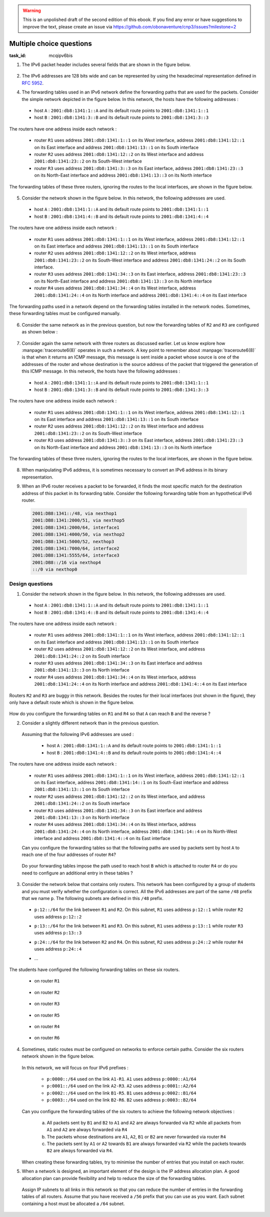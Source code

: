.. Copyright |copy| 2014 by Olivier Bonaventure 
.. This file is licensed under a `creative commons licence <http://creativecommons.org/licenses/by/3.0/>`_




.. warning:: 

   This is an unpolished draft of the second edition of this ebook. If you find any error or have suggestions to improve the text, please create an issue via https://github.com/obonaventure/cnp3/issues?milestone=2 

.. _mcq-ipv6:



Multiple choice questions
=========================
:task_id: mcqipv6bis

1. The IPv6 packet header includes several fields that are shown in the figure below.

   .. figure:: /../../book/network/pkt/ipv6.png
      :align: center
      :scale: 100

.. question:: ipv6packet
   :nb_prop: 3
   :nb_pos: 1

   Among the following affirmations about the role of these different fields, only one is *incorrect*. Select the incorrect affirmation.

   .. positive:: A router never changes any field of an IPv6 packet that it forwards.

      .. comment:: This affirmation is incorrect. A router changes the Hop-Limit of the packets that it forwards. It may also change other fields such as the TClass, but this is outside the scope of this ebook.

   .. positive:: When a host sends an IPv6 packet, its HopLimit is always set to zero. Routers increment the value of this field for each packet that they forward.

      .. comment:: This affirmation is incorrect. A host sends packets with a positive HopLimit and routers decrement this field. 

   .. negative:: A router always decrements the HopLimit of all forwarded IPv6 packets.
   
      .. comment:: This affirmation is correct. 
 
   .. negative:: To forward a packet, a router always looksup the destination address inside its forwarding table.

      .. comment:: This affirmation is correct. 

   .. negative:: The NextHeader field of the IPv6 packet identifies the type of transport segment contained in the packet.
                  

2. The IPv6 addresses are 128 bits wide and can be represented by using the hexadecimal representation defined in :rfc:`5952`.

.. question:: ip6addre
   :nb_prop: 5
   :nb_pos: 3


   Among the following textual representations, select all the ones that correspond to a valid IPv6 address.

   .. positive:: ``2001:db8:0:0:1::1``

   .. positive:: ``2001:db8:a:bb:cc:ddd::1``

   .. negative:: ``2001:db8:a:bb:cc:ddd:eeee::1``
   
      .. comment:: This address is invalid. The textual representation of an IPv6 address cannot contain more than 7 individual fields if we two semi columns ``::``

   .. negative:: ``2001:db8:a:bb:cc:ddddd::1``

      .. comment:: This address is invalid. The textual representation of an IPv6 address cannot contain more than 4 hexadecimal characters between two semi columns ``:``

   .. negative:: ``2001:db8:a:bb::cc:ddd::1``

      .. comment:: This address is invalid. An IPv6 address cannot contain twice two consecutive semicolumns ``::``

   .. positive:: ``2001:db8:1234:1234:1234:5678::1``

   .. positive:: ``2001:db8:1234::1234:5678:abc:1``

   .. positive:: ``2001:db8:1234:5678::abc:1``

   .. negative:: ``2001:dg8:1234:abcd::cafe``

      .. comment:: This address is invalid. An IPv6 address can only contain digits and letters ``a-f``.

   .. negative:: ``2001:dead:beef:bad:cafe:1234:abcd:cafe:1``

      .. comment:: This address is invalid. An IPv6 address is 128 bits long. This representation is 144 bits long.

.. question:: ipv6addrb
   :nb_prop: 4
   :nb_pos: 2

   3. Among the textual representation for IPv6 addresses below, select all the ones that correspond to IPv6 address ``2001:db8:0:0:a::cafe``.

   .. positive::  ``2001:db8:0:0:a:0:0:cafe``

   .. positive::  ``2001:db8:0:0:a::cafe``

   .. positive::  ``2001:0db8:0:0:a::cafe``

   .. positive::  ``2001:0db8:0000:0000:000a::cafe``

   .. positive::  ``2001:0db8::a:0:0:cafe``

   .. negative::  ``2001:0db8::a::cafe``

      .. comment:: This IPv6 address is ambiguous. An IPv6 address cannot contain twice two successive semi-columns ``::``.

   .. negative:: ``2001:db8:0:0:a000::cafe``

      .. comment:: This IPv6 address does not correspond to ``2001:db8:0:0:a::cafe``. In this address, the ``a`` 16 bits block corresponds to the following binary representation ``0000 0000 0000 1010`` while the binary representation for ``a000`` is ``1010 0000 0000 0000``.

   .. negative:: ``2001:db80:0:0:a::cafe``

      .. comment:: This IPv6 address does not correspond to ``2001:db8:0:0:a::cafe``. In this address, the ``db8`` 16 bits block corresponds to the following binary representation ``0000 1101 1011 1000`` while the binary representation for ``db80`` is ``1101 1011 1000 0000``.


4. The forwarding tables used in an IPv6 network define the forwarding paths that are used for the packets. Consider the simple network depicted in the figure below. In this network, the hosts have the following addresses :

 - host ``A`` : ``2001:db8:1341:1::A`` and its default route points to ``2001:db8:1341:1::1``
 - host ``B`` : ``2001:db8:1341:3::B`` and its default route points to ``2001:db8:1341:3::3``

The routers have one address inside each network :

 - router ``R1`` uses address ``2001:db8:1341:1::1`` on its West interface, address ``2001:db8:1341:12::1`` on its East interface and address ``2001:db8:1341:13::1`` on its South interface
 - router ``R2`` uses address ``2001:db8:1341:12::2`` on its West interface and address ``2001:db8:1341:23::2`` on its South-West interface 
 - router ``R3`` uses address ``2001:db8:1341:3::3`` on its East interface, address ``2001:db8:1341:23::3`` on its North-East interface and address ``2001:db8:1341:13::3`` on its North interface

The forwarding tables of these three routers, ignoring the routes to the local interfaces, are shown in the figure below.

    .. tikz::
       :libs: positioning, matrix, arrows 

       \tikzstyle{arrow} = [thick,->,>=stealth]
       \tikzset{router/.style = {rectangle, draw, text centered, minimum height=2em}, }
       \tikzset{host/.style = {circle, draw, text centered, minimum height=2em}, }
       \tikzset{ftable/.style={rectangle, dashed, draw} }
       \node[host] (A) {A};
       \node[router, right=of A] (R1) { R1 };
       \node[ftable, above=of R1] (FR1) { \begin{tabular}{l|l} 
       Dest. & Nexthop \\
       \hline
       2001:db8:1341:3/64 & 2001:db8:1341:12::2 \\
       2001:db8:1341:23/64 & 2001:db8:1341:13::3 \\
       \end{tabular}};
       \node[router,right=of R1] (R2) {R2};
       \node[ftable, right=of R2] (FR2) { \begin{tabular}{l|l} 
       Dest. & Nexthop \\
       \hline 
       2001:db8:1341:3/64 & 2001:db8:1341:23::3 \\
       2001:db8:1341:1/64 & 2001:db8:1341:12::1 \\
       2001:db8:1341:13/64 & 2001:db8:1341:23::3 \\
       \end{tabular}\\};
       \node[router,below=of R1] (R3) {R3};
       \node[ftable, below=of R3] (FR3) { \begin{tabular}{l|l} 
       Dest. & Nexthop \\
       \hline
       2001:db8:1341:1/64 & 2001:db8:1341:13::1 \\
       2001:db8:1341:12/64 & 2001:db8:1341:23::2 \\
       \end{tabular}\\};
       \node[host, right=of R3] (B) {B};

       \path[draw,thick]
       (A) edge (R1) 
       (R1) edge (R2) 
       (R2) edge (R3) 
       (R1) edge (R3)
       (R3) edge (B); 

       \draw[arrow, dashed] (FR1) -- (R1); 
       \draw[arrow, dashed] (FR2) -- (R2); 
       \draw[arrow, dashed] (FR3) -- (R3); 
 

.. question:: ip6path1
   :nb_prop: 3
   :nb_pos: 2

   In the list below, select all the graphs below that represent the correct path followed by packets from ``A`` to ``B`` or from ``B`` to ``A``. 

   .. positive::

      .. tikz::
         :libs: positioning, matrix, arrows 

         \tikzstyle{arrow} = [thick,->,>=stealth]
         \tikzset{router/.style = {rectangle, draw, text centered, minimum height=2em}, }
         \tikzset{host/.style = {circle, draw, text centered, minimum height=2em}, }
         \tikzset{ftable/.style={rectangle, dashed, draw} }
         \node[host] (A) {A};
         \node[router, right=of A] (R1) { R1 };
         \node[router,right=of R1] (R2) {R2};
         \node[router,below=of R1] (R3) {R3};
         \node[host, right=of R3] (B) {B};

         \draw[arrow, color=red] (A) -- (R1); 
         \draw[arrow, color=red] (R1) -- (R2); 
         \draw[arrow, color=red] (R2) -- (R3);
         \draw[arrow, color=red] (R3) -- (B);


   .. negative::

      .. tikz::
         :libs: positioning, matrix, arrows 

         \tikzstyle{arrow} = [thick,->,>=stealth]
         \tikzset{router/.style = {rectangle, draw, text centered, minimum height=2em}, }
         \tikzset{host/.style = {circle, draw, text centered, minimum height=2em}, }
         \tikzset{ftable/.style={rectangle, dashed, draw} }
         \node[host] (A) {A};
         \node[router, right=of A] (R1) { R1 };
         \node[router,right=of R1] (R2) {R2};
         \node[router,below=of R1] (R3) {R3};
         \node[host, right=of R3] (B) {B};

         \draw[arrow, color=red] (B) -- (R3); 
         \draw[arrow, color=red] (R3) -- (R2); 
         \draw[arrow, color=red] (R2) -- (R1);
         \draw[arrow, color=red] (R1) -- (A);

      .. comment:: Check the nethop for the route towards ``2001:db8:1341:1/64`` on router ``R3``

   .. negative::

      .. tikz::
         :libs: positioning, matrix, arrows 

         \tikzstyle{arrow} = [thick,->,>=stealth]
         \tikzset{router/.style = {rectangle, draw, text centered, minimum height=2em}, }
         \tikzset{host/.style = {circle, draw, text centered, minimum height=2em}, }
         \tikzset{ftable/.style={rectangle, dashed, draw} }
         \node[host] (A) {A};
         \node[router, right=of A] (R1) { R1 };
         \node[router,right=of R1] (R2) {R2};
         \node[router,below=of R1] (R3) {R3};
         \node[host, right=of R3] (B) {B};

         \draw[arrow, color=red] (A) -- (R1); 
         \draw[arrow, color=red] (R1) -- (R3); 
         \draw[arrow, color=red] (R3) -- (B);


      .. comment:: Check the nethop for the route towards ``2001:db8:1341:3/64`` on router ``R1``

   .. positive::

      .. tikz::
         :libs: positioning, matrix, arrows 

         \tikzstyle{arrow} = [thick,->,>=stealth]
         \tikzset{router/.style = {rectangle, draw, text centered, minimum height=2em}, }
         \tikzset{host/.style = {circle, draw, text centered, minimum height=2em}, }
         \tikzset{ftable/.style={rectangle, dashed, draw} }
         \node[host] (A) {A};
         \node[router, right=of A] (R1) { R1 };
         \node[router,right=of R1] (R2) {R2};
         \node[router,below=of R1] (R3) {R3};
         \node[host, right=of R3] (B) {B};

         \draw[arrow, color=red] (B) -- (R3); 
         \draw[arrow, color=red] (R3) -- (R1); 
         \draw[arrow, color=red] (R1) -- (A);

5. Consider the network shown in the figure below. In this network, the following addresses are used.

  - host ``A`` : ``2001:db8:1341:1::A`` and its default route points to ``2001:db8:1341:1::1``
  - host ``B`` : ``2001:db8:1341:4::B`` and its default route points to ``2001:db8:1341:4::4``

The routers have one address inside each network :

 - router ``R1`` uses address ``2001:db8:1341:1::1`` on its West interface, address ``2001:db8:1341:12::1`` on its East interface and address ``2001:db8:1341:13::1`` on its South interface
 - router ``R2`` uses address ``2001:db8:1341:12::2`` on its West interface, address ``2001:db8:1341:23::2`` on its South-West interface and address ``2001:db8:1341:24::2`` on its South interface.
 - router ``R3`` uses address ``2001:db8:1341:34::3`` on its East interface, address ``2001:db8:1341:23::3`` on its North-East interface and address ``2001:db8:1341:13::3`` on its North interface
 - router ``R4`` uses address ``2001:db8:1341:34::4`` on its West interface, address ``2001:db8:1341:24::4`` on its North interface and address ``2001:db8:1341:4::4`` on its East interface

The forwarding paths used in a network depend on the forwarding tables installed in the network nodes. Sometimes, these forwarding tables must be configured manually. 

     .. tikz::
        :libs: positioning, matrix, arrows 

        \tikzstyle{arrow} = [thick,->,>=stealth]
        \tikzset{router/.style = {rectangle, draw, text centered, minimum height=2em}, }
        \tikzset{host/.style = {circle, draw, text centered, minimum height=2em}, }
        \tikzset{ftable/.style={rectangle, dashed, draw} }
        \node[host] (A) {A};
        \node[router, right=of A] (R1) { R1 };
        \node[ftable, above=of R1] (FR1) { \begin{tabular}{l|l} 
        Dest. & Nexthop \\
        \hline 
        2001:db8:1341:4/64  & 2001:db8:1341:12::2 \\
        2001:db8:1341:23/64 & 2001:db8:1341:13::3 \\        
        2001:db8:1341:34/64 & 2001:db8:1341:13::3 \\        
        2001:db8:1341:24/64 & 2001:db8:1341:12::2 \\        
        \end{tabular}};
        \node[router,right=of R1] (R2) {R2};

        \node[router,below=of R1] (R3) {R3};

        \node[router,below=of R2] (R4) {R4};
        \node[ftable,below=of R4] (FR4) { \begin{tabular}{l|l} 
        Dest. & Nexthop \\
        \hline 
        2001:db8:1341:1/64  & 2001:db8:1341:34::3 \\
        2001:db8:1341:23/64 & 2001:db8:1341:24::2 \\        
        2001:db8:1341:13/64 & 2001:db8:1341:34::3 \\        
        2001:db8:1341:12/64 & 2001:db8:1341:24::2 \\        
        \end{tabular}\\};
        \node[host, right=of R4] (B) {B};

        \path[draw,thick]
        (A) edge (R1) 
        (R1) edge (R2) 
        (R2) edge (R3) 
        (R1) edge (R3) 
        (R4) edge (R3) 
        (R2) edge (R4) 
        (R4) edge (B); 

        \draw[arrow, dashed] (FR1) -- (R1); 
        \draw[arrow, dashed] (FR4) -- (R4); 

.. question:: 4routers
   :nb_prop: 4 
   :nb_pos: 2 

   In this network, select `all` the forwarding tables below that ensure that hosts ``A`` and ``B`` can exchange packets in both directions.


   .. positive:: New forwarding table for ``R3``:

       ====================  ===================
       Dest.                 Nexthop 
       ====================  ===================
       2001:db8:1341:1/64    2001:db8:1341:23::2 
       2001:db8:1341:4/64    2001:db8:1341:34::4 
       2001:db8:1341:12/64   2001:db8:1341:13::3         
       2001:db8:1341:24/64   2001:db8:1341:23::2         
       ====================  ===================      
 

      New forwarding table for ``R2``:

       ====================  ===================
       Dest.                 Nexthop 
       ====================  ===================
       2001:db8:1341:1/64    2001:db8:1341:12::1 
       2001:db8:1341:4/64    2001:db8:1341:24::4 
       2001:db8:1341:13/64   2001:db8:1341:12::1         
       2001:db8:1341:34/64   2001:db8:1341:23::3         
       ====================  ===================      


   .. positive:: New forwarding table for ``R3``:

       ====================  ===================
       Dest.                 Nexthop 
       ====================  ===================
       2001:db8:1341:1/64    2001:db8:1341:13::1 
       2001:db8:1341:4/64    2001:db8:1341:34::4 
       2001:db8:1341:12/64   2001:db8:1341:13::3         
       2001:db8:1341:24/64   2001:db8:1341:23::2         
       ====================  ===================      
 

      New forwarding table for ``R2``:

       ====================  ===================
       Dest.                 Nexthop 
       ====================  ===================
       2001:db8:1341:1/64    2001:db8:1341:12::1 
       2001:db8:1341:4/64    2001:db8:1341:24::4 
       2001:db8:1341:13/64   2001:db8:1341:12::1         
       2001:db8:1341:34/64   2001:db8:1341:23::3         
       ====================  ===================      

   .. positive:: New forwarding table for ``R3``:

       ====================  ===================
       Dest.                 Nexthop 
       ====================  ===================
       2001:db8:1341:1/64    2001:db8:1341:13::1 
       2001:db8:1341:4/64    2001:db8:1341:34::4 
       2001:db8:1341:12/64   2001:db8:1341:13::3         
       2001:db8:1341:24/64   2001:db8:1341:23::2         
       ====================  ===================      
 

      New forwarding table for ``R2``:

       ====================  ===================
       Dest.                 Nexthop 
       ====================  ===================
       2001:db8:1341:1/64    2001:db8:1341:12::1 
       2001:db8:1341:4/64    2001:db8:1341:23::3 
       2001:db8:1341:13/64   2001:db8:1341:12::1         
       2001:db8:1341:34/64   2001:db8:1341:23::3         
       ====================  ===================      


   .. negative:: New forwarding table for ``R3``:

       ====================  ===================
       Dest.                 Nexthop 
       ====================  ===================
       2001:db8:1341:1/64    2001:db8:1341:34::4 
       2001:db8:1341:4/64    2001:db8:1341:34::4 
       2001:db8:1341:12/64   2001:db8:1341:13::3         
       2001:db8:1341:24/64   2001:db8:1341:23::2         
       ====================  ===================      
 

      New forwarding table for ``R2``:

       ====================  ===================
       Dest.                 Nexthop 
       ====================  ===================
       2001:db8:1341:1/64    2001:db8:1341:12::1 
       2001:db8:1341:4/64    2001:db8:1341:24::4 
       2001:db8:1341:13/64   2001:db8:1341:12::1         
       2001:db8:1341:34/64   2001:db8:1341:23::3         
       ====================  ===================      

      .. comment:: The forwarding table of ``R3`` is incorrect, check the nexthop to reach ``2001:db8:1341:4/64``.

   .. negative:: New forwarding table for ``R3``:

       ====================  ===================
       Dest.                 Nexthop 
       ====================  ===================
       2001:db8:1341:1/64    2001:db8:1341:23::2 
       2001:db8:1341:4/64    2001:db8:1341:34::4 
       2001:db8:1341:12/64   2001:db8:1341:13::3         
       2001:db8:1341:24/64   2001:db8:1341:23::2         
       ====================  ===================      
 

      New forwarding table for ``R2``:

       ====================  ===================
       Dest.                 Nexthop 
       ====================  ===================
       2001:db8:1341:1/64    2001:db8:1341:23::3 
       2001:db8:1341:4/64    2001:db8:1341:24::4 
       2001:db8:1341:13/64   2001:db8:1341:12::1         
       2001:db8:1341:34/64   2001:db8:1341:23::3         
       ====================  =================== 

      .. comment:: These forwarding tables are incorrect. Check what happens when ``R2`` receives a packet towards ``2001:db8:1341::1/64``     

   .. negative:: New forwarding table for ``R3``:

       ====================  ===================
       Dest.                 Nexthop 
       ====================  ===================
       2001:db8:1341:1/64    2001:db8:1341:13::1 
       2001:db8:1341:4/64    2001:db8:1341:23::2 
       2001:db8:1341:12/64   2001:db8:1341:13::3         
       2001:db8:1341:24/64   2001:db8:1341:23::2         
       ====================  ===================      
 

      New forwarding table for ``R2``:

       ====================  ===================
       Dest.                 Nexthop 
       ====================  ===================
       2001:db8:1341:1/64    2001:db8:1341:12::1 
       2001:db8:1341:4/64    2001:db8:1341:23::3 
       2001:db8:1341:13/64   2001:db8:1341:12::1         
       2001:db8:1341:34/64   2001:db8:1341:23::3         
       ====================  ===================      

      .. comment:: These forwarding tables are incorrect. Check what happens when ``R2`` receives a packet towards ``2001:db8:1341::4/64``


6. Consider the same network as in the previous question, but now the forwarding tables of ``R2`` and ``R3`` are configured as shown below :

     .. tikz::
        :libs: positioning, matrix, arrows 

        \tikzstyle{arrow} = [thick,->,>=stealth]
        \tikzset{router/.style = {rectangle, draw, text centered, minimum height=2em}, }
        \tikzset{host/.style = {circle, draw, text centered, minimum height=2em}, }
        \tikzset{ftable/.style={rectangle, dashed, draw} }
        \node[host] (A) {A};
        \node[router, right=of A] (R1) { R1 };
        \node[router,right=of R1] (R2) {R2};
        \node[ftable, above=of R2] (FR2) { \begin{tabular}{l|l} 
        Dest. & Nexthop \\
        \hline 
        2001:db8:1341:1/64  & 2001:db8:1341:12::1 \\
        2001:db8:1341:4/64  & 2001:db8:1341:23::3 \\
        2001:db8:1341:13/64 & 2001:db8:1341:23::3 \\        
        2001:db8:1341:34/64 & 2001:db8:1341:23::3 \\        
        \end{tabular}};
        \node[router,below=of R1] (R3) {R3};
        \node[router,below=of R2] (R4) {R4};
        \node[ftable,below=of R3] (FR3) { \begin{tabular}{l|l} 
        Dest. & Nexthop \\
        \hline 
        2001:db8:1341:1/64  & 2001:db8:1341:23::2 \\
        2001:db8:1341:4/64  & 2001:db8:1341:34::4 \\
        2001:db8:1341:12/64 & 2001:db8:1341:23::2 \\        
        2001:db8:1341:24/64 & 2001:db8:1341:23::2 \\          
        \end{tabular}\\};
        \node[host, right=of R4] (B) {B};

        \path[draw,thick]
        (A) edge (R1) 
        (R1) edge (R2) 
        (R2) edge (R3) 
        (R1) edge (R3) 
        (R4) edge (R3) 
        (R2) edge (R4) 
        (R4) edge (B); 

        \draw[arrow, dashed] (FR2) -- (R2); 
        \draw[arrow, dashed] (FR3) -- (R3); 


.. question:: 4routersb
   :nb_prop: 3 
   :nb_pos: 1 

   In this network, select `all` the forwarding tables below that ensure that the packets sent from ``A`` to ``B`` follow the reverse path of the packets sent by ``B`` to ``A``.


   .. positive:: New forwarding table for ``R1``:

       ====================  ===================
       Dest.                 Nexthop 
       ====================  ===================
       2001:db8:1341:4/64    2001:db8:1341:12::2 
       2001:db8:1341:23/64   2001:db8:1341:13::3         
       2001:db8:1341:24/64   2001:db8:1341:12::2   
       2001:db8:1341:34/64   2001:db8:1341:13::3   
       ====================  ===================      

      New forwarding table for ``R4``:

       ====================  ===================
       Dest.                 Nexthop 
       ====================  ===================
       2001:db8:1341:1/64    2001:db8:1341:34::4 
       2001:db8:1341:13/64   2001:db8:1341:34::3         
       2001:db8:1341:12/64   2001:db8:1341:24::2    
       2001:db8:1341:23/64   2001:db8:1341:24::2    
       ====================  ===================      


   .. negative:: New forwarding table for ``R1``:

       ====================  ===================
       Dest.                 Nexthop 
       ====================  ===================
       2001:db8:1341:4/64    2001:db8:1341:13::3 
       2001:db8:1341:23/64   2001:db8:1341:12::2         
       2001:db8:1341:24/64   2001:db8:1341:12::2   
       2001:db8:1341:34/64   2001:db8:1341:13::3   
       ====================  ===================      

      New forwarding table for ``R4``:

       ====================  ===================
       Dest.                 Nexthop 
       ====================  ===================
       2001:db8:1341:1/64    2001:db8:1341:24::2 
       2001:db8:1341:13/64   2001:db8:1341:34::3         
       2001:db8:1341:12/64   2001:db8:1341:24::2    
       2001:db8:1341:23/64   2001:db8:1341:24::2    
       ====================  ===================      

      .. comment:: The two paths ``A->B`` and ``B->A`` do not pass through the same routers.

   .. negative:: New forwarding table for ``R1``:

       ====================  ===================
       Dest.                 Nexthop 
       ====================  ===================
       2001:db8:1341:4/64    2001:db8:1341:12::2 
       2001:db8:1341:23/64   2001:db8:1341:13::3         
       2001:db8:1341:24/64   2001:db8:1341:12::2   
       2001:db8:1341:34/64   2001:db8:1341:13::3   
       ====================  ===================      

      New forwarding table for ``R4``:

       ====================  ===================
       Dest.                 Nexthop 
       ====================  ===================
       2001:db8:1341:1/64    2001:db8:1341:24::2 
       2001:db8:1341:13/64   2001:db8:1341:34::3         
       2001:db8:1341:12/64   2001:db8:1341:24::2    
       2001:db8:1341:23/64   2001:db8:1341:24::2    
       ====================  ===================      

      .. comment:: The two paths ``A->B`` and ``B->A`` do not pass through the same routers.


7. Consider again the same network with three routers as discussed earlier. Let us know explore how :manpage:`traceroute6(8)` operates in such a network. A key point to remember about :manpage:`traceroute6(8)` is that when it returns an ICMP message, this message is sent inside a packet whose source is one of the addresses of the router and whose destination is the source address of the packet that triggered the generation of this ICMP message. In this network, the hosts have the following addresses :

 - host ``A`` : ``2001:db8:1341:1::A`` and its default route points to ``2001:db8:1341:1::1``
 - host ``B`` : ``2001:db8:1341:3::B`` and its default route points to ``2001:db8:1341:3::3``

The routers have one address inside each network :

 - router ``R1`` uses address ``2001:db8:1341:1::1`` on its West interface, address ``2001:db8:1341:12::1`` on its East interface and address ``2001:db8:1341:13::1`` on its South interface
 - router ``R2`` uses address ``2001:db8:1341:12::2`` on its West interface and address ``2001:db8:1341:23::2`` on its South-West interface 
 - router ``R3`` uses address ``2001:db8:1341:3::3`` on its East interface, address ``2001:db8:1341:23::3`` on its North-East interface and address ``2001:db8:1341:13::3`` on its North interface

The forwarding tables of these three routers, ignoring the routes to the local interfaces, are shown in the figure below.

    .. tikz::
       :libs: positioning, matrix, arrows 

       \tikzstyle{arrow} = [thick,->,>=stealth]
       \tikzset{router/.style = {rectangle, draw, text centered, minimum height=2em}, }
       \tikzset{host/.style = {circle, draw, text centered, minimum height=2em}, }
       \tikzset{ftable/.style={rectangle, dashed, draw} }
       \node[host] (A) {A};
       \node[router, right=of A] (R1) { R1 };
       \node[ftable, above=of R1] (FR1) { \begin{tabular}{l|l} 
       Dest. & Nexthop \\
       \hline
       2001:db8:1341:3/64 & 2001:db8:1341:12::2 \\
       2001:db8:1341:23/64 & 2001:db8:1341:13::3 \\
       \end{tabular}};
       \node[router,right=of R1] (R2) {R2};
       \node[ftable, right=of R2] (FR2) { \begin{tabular}{l|l} 
       Dest. & Nexthop \\
       \hline 
       2001:db8:1341:3/64 & 2001:db8:1341:23::3 \\
       2001:db8:1341:1/64 & 2001:db8:1341:12::1 \\
       2001:db8:1341:13/64 & 2001:db8:1341:23::3 \\
       \end{tabular}\\};
       \node[router,below=of R1] (R3) {R3};
       \node[ftable, below=of R3] (FR3) { \begin{tabular}{l|l} 
       Dest. & Nexthop \\
       \hline
       2001:db8:1341:1/64 & 2001:db8:1341:13::1 \\
       2001:db8:1341:12/64 & 2001:db8:1341:23::2 \\
       \end{tabular}\\};
       \node[host, right=of R3] (B) {B};

       \path[draw,thick]
       (A) edge (R1) 
       (R1) edge (R2) 
       (R2) edge (R3) 
       (R1) edge (R3)
       (R3) edge (B); 

       \draw[arrow, dashed] (FR1) -- (R1); 
       \draw[arrow, dashed] (FR2) -- (R2); 
       \draw[arrow, dashed] (FR3) -- (R3); 
 

.. question:: traceroute6 
   :nb_prop: 3 
   :nb_pos: 2          

   In this network, select the all traceroute outputs that are correct according to the forwarding tables shown above.

   .. positive::

      .. code-block:: console 

         traceroute6 to 2001:db8:1341:1::A from 2001:db8:1341:3::B 
         1  2001:db8:1341:3::3 
         2  2001:db8:1341:13::1 
         3  2001:db8:1341:1::A 

      .. comment:: This traceroute is correct but note that it's likely possible that the penultimate address will be an other IPv6 address of `R1`: ``2001:db8:1341:12::1`` instead of ``2001:db8:1341:13::1``, it depends if the ICMP package takes the path to the previous router or to the source (the reversed path is different according to the forwarding tables).

   .. negative::

      .. code-block:: console 

         traceroute6 to 2001:db8:1341:1::A from 2001:db8:1341:3::B 
         1  2001:db8:1341:3::3 
         2  2001:db8:1341:23::2
         3  2001:db8:1341:12::1
         4  2001:db8:1341:1::A 

      .. comment:: This traceroute is incorrect. Check the forwarding table of ``R3`` towards ``2001:db8:1341:1/64``

   .. negative::

      .. code-block:: console 

         traceroute6 to 2001:db8:1341:3::B from 2001:db8:1341:1::A 
         1  2001:db8:1341:1::1 
         2  2001:db8:1341:13::3 
         3  2001:db8:1341:3::B 

      .. comment:: This traceroute is incorrect. Check the forwarding table of ``R1`` towards ``2001:db8:1341:3/64``

   .. positive::

      .. code-block:: console 

         traceroute6 to 2001:db8:1341:3::B from 2001:db8:1341:1::A 
         1  2001:db8:1341:1::1 
         2  2001:db8:1341:12::2 
         3  2001:db8:1341:23::3
         4  2001:db8:1341:3::B 

      .. comment:: This traceroute is correct but note that it's likely possible that the penultimate address will be an other IPv6 address of `R3`: ``2001:db8:1341:13::3`` instead of ``2001:db8:1341:23::3``, it depends if the ICMP package takes the path to the previous router or to the source (the reversed path is different according to the forwarding tables).



8. When manipulating IPv6 address, it is sometimes necessary to convert an IPv6 address in its binary representation. 

.. question:: ipv6addr 
   :nb_prop: 3 
   :nb_pos: 1

   Among the following binary representations, which is the one that corresponds to address ``2001:DB8:1341:FC81::1``  (the first line shows the higher order 64 bits starting from the highest order bits, the second the low order 64 bits) ?


   .. positive::

      .. code-block:: console 

         00100000 00000001 00001101 10111000 00010011 01000001 11111100 10000001 
         00000000 00000000 00000000 00000000 00000000 00000000 00000000 00000001 


   .. negative::
   
      .. code-block:: console 

         00000000 00000000 00000000 00000000 00000000 00000000 00000000 00000001 
         00100000 00000001 00001101 10111000 00010011 01000001 11111100 10000001 

      .. comment:: This is the binary representation for IPv6 address ``0000:0000:0000:0001:2001:DB8:1341:FC81`` 

   .. negative::

      .. code-block:: console 

         00000001 00100000 10111000 00001101 01000000 00100111 10000001 11111100 
         00000000 00000000 00000000 00000000 00000000 00000000 00000000 00000001

      .. comment:: This is the binary representation for IPv6 address ``0120:80DB:4113:81FC::1``

   .. negative::

      .. code-block:: console 

         00100000 00000001 11011011 10000000 00010011 01000001 11111100 10000001 
         00000000 00000000 00000000 00000000 00000000 00000000 00000000 00000001 

      .. comment:: This is the binary representation for IPv6 address ``2001:DB80:1341:FC81::1``



9. When an IPv6 router receives a packet to be forwarded, it finds the most specific match for the destination address of this packet in its forwarding table. Consider the following forwarding table from an hypothetical IPv6 router.

 .. code-block:: console

     2001:DB8:1341::/48, via nexthop1
     2001:DB8:1341:2000/51, via nexthop5
     2001:DB8:1341:2000/64, interface1
     2001:DB8:1341:4000/50, via nexthop2
     2001:DB8:1341:5000/52, nexthop3
     2001:DB8:1341:7000/64, interface2
     2001:DB8:1341:5555/64, interface3
     2001:DB8::/16 via nexthop4
     ::/0 via nexthop0

.. question:: ipv6morespecific
   :nb_prop: 5
   :nb_pos: 3

   Among the following affirmations about the matching of destination addresses in the forwarding tables, select all the *correct* ones.

   .. positive:: A packet whose destination address is ``2001:DB8:1342:5555::1`` will be forwarded via ``nexthop4``

      .. comment:: This destination address matches ``2001:DB8::/16``


   .. negative:: A packet whose destination address is ``2001:DB8:1342:5555::1`` will be forwarded via ``interface3``

       .. comment:: No, this destination address matches route ``2001:DB8::/16``


   .. positive:: A packet whose destination address is ``2001:DB8:1341:3000::1`` will be forwarded via ``nexthop5``

       .. comment:: This destination address matches ``2001:DB8:1341:2000/51``


   .. negative:: A packet whose destination address is ``2001:DB8:1341:3000::1`` will be forwarded via ``nexthop0``

       .. comment:: No, this destination address matches route ``2001:DB8:1341:2000/51``

   .. negative:: A packet whose destination address is ``2001:DB8:1341:3000::1`` will be forwarded via ``nexthop1``

       .. comment:: No, this destination address matches route ``2001:DB8:1341:2000/51``


   .. positive:: A packet whose destination address is ``2001:DB8:1341:6000::1`` will be forwarded via ``nexthop2``

       .. comment:: This destination address matches ``2001:DB8:1341:4000/50``


   .. negative:: A packet whose destination address is ``2001:DB8:1341:6000::1`` will be forwarded via ``nexthop0``

       .. comment:: No, this destination address matches route ``2001:DB8:1341:4000/50``

   .. negative:: A packet whose destination address is ``2001:DB8:1341:6000::1`` will be forwarded via ``nexthop1``

       .. comment:: No, this destination address matches route ``2001:DB8:1341:4000/50``


   .. positive:: A packet whose destination address is ``2001:DB8:1341:5000::1`` will be forwarded via ``nexthop3``

       .. comment:: This destination address matches ``2001:DB8:1341:5000/52``


   .. negative:: A packet whose destination address is ``2001:DB8:1341:5000::1`` will be forwarded via ``nexthop2``

       .. comment:: No, this destination address matches route ``2001:DB8:1341:5000/52``

   .. negative:: A packet whose destination address is ``2001:DB8:1341:5000::1`` will be forwarded via ``nexthop1``

       .. comment:: No, this destination address matches route ``2001:DB8:1341:5000/52``


Design questions
----------------


1. Consider the network shown in the figure below. In this network, the following addresses are used.

  - host ``A`` : ``2001:db8:1341:1::A`` and its default route points to ``2001:db8:1341:1::1``
  - host ``B`` : ``2001:db8:1341:4::B`` and its default route points to ``2001:db8:1341:4::4``

The routers have one address inside each network :

 - router ``R1`` uses address ``2001:db8:1341:1::1`` on its West interface, address ``2001:db8:1341:12::1`` on its East interface and address ``2001:db8:1341:13::1`` on its South interface
 - router ``R2`` uses address ``2001:db8:1341:12::2`` on its West interface, and address ``2001:db8:1341:24::2`` on its South interface
 - router ``R3`` uses address ``2001:db8:1341:34::3`` on its East interface and address ``2001:db8:1341:13::3`` on its North interface
 - router ``R4`` uses address ``2001:db8:1341:34::4`` on its West interface, address ``2001:db8:1341:24::4`` on its North interface and address ``2001:db8:1341:4::4`` on its East interface

Routers ``R2`` and ``R3`` are buggy in this network. Besides the routes for their local interfaces (not shown in the figure), they only have a default route which is shown in the figure below.

     .. tikz::
        :libs: positioning, matrix, arrows 

        \tikzstyle{arrow} = [thick,->,>=stealth]
        \tikzset{router/.style = {rectangle, draw, text centered, minimum height=2em}, }
        \tikzset{host/.style = {circle, draw, text centered, minimum height=2em}, }
        \tikzset{ftable/.style={rectangle, dashed, draw} }
        \node[host] (A) {A};
        \node[router, right=of A] (R1) { R1 };
        \node[ftable, above=of R1] (FR2) { \begin{tabular}{l|l} 
        Dest. & Nexthop \\
        \hline 
        ::/0  & 2001:db8:1341:12::1 \\
        \end{tabular}};
        \node[router,right=of R1] (R2) {R2};

        \node[router,below=of R1] (R3) {R3};

        \node[router,below=of R2] (R4) {R4};
        \node[ftable,below=of R4] (FR3) { \begin{tabular}{l|l} 
        Dest. & Nexthop \\
        \hline 
        ::/0  & 2001:db8:1341:34::4 \\
        \end{tabular}\\};
        \node[host, right=of R4] (B) {B};

        \path[draw,thick]
        (A) edge (R1) 
        (R1) edge (R2) 
        (R1) edge (R3) 
        (R4) edge (R3) 
        (R2) edge (R4) 
        (R4) edge (B); 

        \draw[arrow, dashed] (FR2) -- (R2); 
        \draw[arrow, dashed] (FR3) -- (R3); 

How do you configure the forwarding tables on ``R1`` and ``R4`` so that ``A`` can reach ``B`` and the reverse ?

2. Consider a slightly different network than in the previous question. 

     .. tikz::
        :libs: positioning, matrix, arrows 

        \tikzstyle{arrow} = [thick,->,>=stealth]
        \tikzset{router/.style = {rectangle, draw, text centered, minimum height=2em}, }
        \tikzset{host/.style = {circle, draw, text centered, minimum height=2em}, }
        \tikzset{ftable/.style={rectangle, dashed, draw} }
        \node[host] (A) {A};
        \node[router, right=of A] (R1) { R1 };
        \node[router,right=of R1] (R2) {R2};
        \node[router,below=of R1] (R3) {R3};
        \node[router,below=of R2] (R4) {R4};
        \node[host, right=of R4] (B) {B};

        \path[draw,thick]
        (A) edge (R1)
        (R1) edge (R2)
        (R1) edge (R3)
        (R1) edge (R4)
        (R4) edge (R3)
        (R2) edge (R4)
        (R4) edge (B);

 Assuming that the following IPv6 addresses are used :

  - host ``A`` : ``2001:db8:1341:1::A`` and its default route points to ``2001:db8:1341:1::1``
  - host ``B`` : ``2001:db8:1341:4::B`` and its default route points to ``2001:db8:1341:4::4``

The routers have one address inside each network :

 - router ``R1`` uses address ``2001:db8:1341:1::1`` on its West interface, address ``2001:db8:1341:12::1`` on its East interface, address ``2001:db8:1341:14::1`` on its South-East interface and address ``2001:db8:1341:13::1`` on its South interface
 - router ``R2`` uses address ``2001:db8:1341:12::2`` on its West interface, and address ``2001:db8:1341:24::2`` on its South interface
 - router ``R3`` uses address ``2001:db8:1341:34::3`` on its East interface and address ``2001:db8:1341:13::3`` on its North interface
 - router ``R4`` uses address ``2001:db8:1341:34::4`` on its West interface, address ``2001:db8:1341:24::4`` on its North interface, address ``2001:db8:1341:14::4`` on its North-West interface and address ``2001:db8:1341:4::4`` on its East interface

 Can you configure the forwarding tables so that the following paths are used by packets sent by host ``A`` to reach one of the four addresses of router ``R4``?

     .. tikz::
        :libs: positioning, matrix, arrows 

        \tikzstyle{arrow} = [thick,->,>=stealth]
        \tikzset{router/.style = {rectangle, draw, text centered, minimum height=2em}, }
        \tikzset{host/.style = {circle, draw, text centered, minimum height=2em}, }
        \tikzset{ftable/.style={rectangle, dashed, draw} }
        \node[host] (A) {A};
        \node[router, right=of A] (R1) { R1 };
        \node[router,right=of R1] (R2) {R2};
        \node[router,below=of R1] (R3) {R3};
        \node[router,below=of R2] (R4) {R4};
        \node[host, right=of R4] (B) {B};

        \path[draw,arrow, color=red, thick]
        (A) edge (R1) 
        (R1) edge (R2) 
        (R2) edge (R4);

     .. tikz::
        :libs: positioning, matrix, arrows 

        \tikzstyle{arrow} = [thick,->,>=stealth]
        \tikzset{router/.style = {rectangle, draw, text centered, minimum height=2em}, }
        \tikzset{host/.style = {circle, draw, text centered, minimum height=2em}, }
        \tikzset{ftable/.style={rectangle, dashed, draw} }
        \node[host] (A) {A};
        \node[router, right=of A] (R1) { R1 };
        \node[router,right=of R1] (R2) {R2};
        \node[router,below=of R1] (R3) {R3};
        \node[router,below=of R2] (R4) {R4};
        \node[host, right=of R4] (B) {B};

        \path[draw,arrow, color=blue, thick]
        (A) edge (R1) 
        (R1) edge (R4);

     .. tikz::
        :libs: positioning, matrix, arrows 

        \tikzstyle{arrow} = [thick,->,>=stealth]
        \tikzset{router/.style = {rectangle, draw, text centered, minimum height=2em}, }
        \tikzset{host/.style = {circle, draw, text centered, minimum height=2em}, }
        \tikzset{ftable/.style={rectangle, dashed, draw} }
        \node[host] (A) {A};
        \node[router, right=of A] (R1) { R1 };
        \node[router,right=of R1] (R2) {R2};
        \node[router,below=of R1] (R3) {R3};
        \node[router,below=of R2] (R4) {R4};
        \node[host, right=of R4] (B) {B};

        \path[draw,arrow, color=green, thick]
        (A) edge (R1) 
        (R1) edge (R3)
        (R3) edge (R4);

 Do your forwarding tables impose the path used to reach host ``B`` which is attached to router ``R4`` or do you need to configure an additional entry in these tables ?

3. Consider the network below that contains only routers. This network has been configured by a group of students and you must verify whether the configuration is correct. All the IPv6 addresses are part of the same ``/48`` prefix that we name ``p``. The following subnets are defined in this ``/48`` prefix.

 - ``p:12::/64`` for the link between ``R1`` and ``R2``. On this subnet, ``R1`` uses address ``p:12::1`` while router ``R2`` uses address ``p:12::2``
 - ``p:13::/64`` for the link between ``R1`` and ``R3``. On this subnet, ``R1`` uses address ``p:13::1`` while router ``R3`` uses address ``p:13::3``
 - ``p:24::/64`` for the link between ``R2`` and ``R4``. On this subnet, ``R2`` uses address ``p:24::2`` while router ``R4`` uses address ``p:24::4``
 - ...

     .. tikz::
        :libs: positioning, matrix, arrows 

        \tikzstyle{arrow} = [thick,->,>=stealth]
        \tikzset{router/.style = {rectangle, draw, text centered, minimum height=2em}, }
        \tikzset{host/.style = {circle, draw, text centered, minimum height=2em}, }
        \tikzset{ftable/.style={rectangle, dashed, draw} }
        \node[router] (R1) {R1};
        \node[router,right=of R1] (R2) {R2};
        \node[router,right=of R2] (R5) {R5};
        \node[router,below=of R1] (R3) {R3};
        \node[router,below=of R2] (R4) {R4};
        \node[router,below=of R5] (R6) {R6};

        \path[draw,thick]
        (R1) edge (R2)
        (R1) edge (R3)
        (R4) edge (R3)
        (R2) edge (R4)
        (R2) edge (R5)
        (R4) edge (R6)
        (R5) edge (R6);

.. note 12 via R2 
.. note 13 via R3 mais boucle R2 R4 R5 R6 
.. note 34 via R4 mais blackhole en R2 et R5 pas de route
.. note 24 via R2 ou R4 pas de probleme
.. note 25 via le plus proche sauf boucle R4-R6
.. note 46 pas de route sauf defaut
.. note 56 tout vers R4 mais pas de route en R4

The students have configured the following forwarding tables on these six routers.

 - on router ``R1``

     .. tikz::
        :libs: positioning, matrix, arrows 

        \tikzset{ftable/.style={rectangle, dashed, draw} }
        \node[ftable] (FR1) { \begin{tabular}{l|l} 
        Dest. & Nexthop/Interface \\
        \hline 
        ::/0  & p:12::2 \\
        p:12::/64  & East \\
        p:13::/64  & South\\
        p:25::/64  & p:12::2\\
        p:34::/64 & p:12::2\\
        \end{tabular}};



 - on router ``R2``

     .. tikz::
        :libs: positioning, matrix, arrows 

        \tikzset{ftable/.style={rectangle, dashed, draw} }
        \node[ftable] (FR2) { \begin{tabular}{l|l} 
        Dest. & Nexthop/Interface \\
        \hline 
        ::/0  & p:12::1 \\
        p:12::/64  & West \\
        p:13::/64 & p:24::4\\
        p:24::/64  & South\\
        p:25::/64  & East\\
        p:56::/64 & p:24::4\\
        \end{tabular}};


 - on router ``R3``

     .. tikz::
        :libs: positioning, matrix, arrows 

        \tikzset{ftable/.style={rectangle, dashed, draw} }
        \node[ftable] (FR3) { \begin{tabular}{l|l} 
        Dest. & Nexthop/Interface \\
        \hline 
        ::/0 & p:13::1\\
        p:13::/64  & North \\
        p:34::/64  & East\\
        p:56::/64 & p:34::4\\
        \end{tabular}};


 - on router ``R5``

     .. tikz::
        :libs: positioning, matrix, arrows 

        \tikzset{ftable/.style={rectangle, dashed, draw} }
        \node[ftable] (FR5) { \begin{tabular}{l|l} 
        Dest. & Nexthop/Interface \\
        \hline 
        ::/0 & p:56::6 \\
        p:12::/64 & p:25::2\\
        p:25::/64  & West \\
        p:56::/64  & South\\
        \end{tabular}};

 - on router ``R4``

     .. tikz::
        :libs: positioning, matrix, arrows 

        \tikzset{ftable/.style={rectangle, dashed, draw} }

        \node[ftable] (FR4) { \begin{tabular}{l|l} 
        Dest. & Nexthop/Interface \\
        \hline 
        p:12::/63 & p:24::2\\
        p:24::/64  & North\\
        p:25::/64  & p:46::6\\
        p:34::/64  & West\\
        p:46::/64  & East\\
        \end{tabular}};

 - on router ``R6``

     .. tikz::
        :libs: positioning, matrix, arrows 

        \tikzset{ftable/.style={rectangle, dashed, draw} }
        \node[ftable] (FR6) { \begin{tabular}{l|l} 
        Dest. & Nexthop/Interface \\
        \hline 
        ::/0 & p:56::5 \\
        p:13::/64 & p:46::4\\
        p:24::/63 & p:46::4\\
        p:34::/64 & p:46::4\\
        p:46::/64  & West\\
        p:56::/64  & North\\
        \end{tabular}};



4. Sometimes, static routes must be configured on networks to enforce certain paths. Consider the six routers network shown in the figure below.

     .. tikz::
        :libs: positioning, matrix, arrows 

        \tikzstyle{arrow} = [thick,->,>=stealth]
        \tikzset{router/.style = {rectangle, draw, text centered, minimum height=2em}, }
        \tikzset{host/.style = {circle, draw, text centered, minimum height=2em}, }
        \tikzset{ftable/.style={rectangle, dashed, draw} }
        \node[host] (A1) {A1};
        \node[router, right=of A1] (R1) {R1};
        \node[host, below=of A1] (A2) {A2};
        \node[router,right=of R1] (R2) {R2};
        \node[router,right=of R2] (R5) {R5};
        \node[router,below=of R1] (R3) {R3};
        \node[router,below=of R2] (R4) {R4};
        \node[router,below=of R5] (R6) {R6};
        \node[host, right=of R5] (B1) {B1};
        \node[host, right=of R6] (B2) {B2};


        \path[draw,thick]
        (A1) edge (R1)
        (A2) edge (R3)
        (R1) edge (R2)
        (R1) edge (R3)
        (R4) edge (R3)
        (R2) edge (R4)
        (R2) edge (R5)
        (R4) edge (R6)
        (R5) edge (R6)
        (R5) edge (B1)
        (R6) edge (B2);


   In this network, we will focus on four IPv6 prefixes :

     - ``p:0000::/64`` used on the link ``A1-R1``. ``A1`` uses address ``p:0000::A1/64``
     - ``p:0001::/64`` used on the link ``A2-R3``. ``A2`` uses address ``p:0001::A2/64``
     - ``p:0002::/64`` used on the link ``B1-R5``. ``B1`` uses address ``p:0002::B1/64``
     - ``p:0003::/64`` used on the link ``B2-R6``. ``B2`` uses address ``p:0003::B2/64``

   Can you configure the forwarding tables of the six routers to achieve the following network objectives :

    a. All packets sent by ``B1`` and ``B2`` to ``A1`` and ``A2`` are always forwarded via ``R2`` while all packets from ``A1`` and ``A2`` are always forwarded via ``R4``
    b. The packets whose destinations are ``A1``,  ``A2``, ``B1`` or ``B2`` are never forwarded via router ``R4``
    c. The packets sent by ``A1`` or ``A2`` towards ``B1`` are always forwarded via ``R2`` while the packets towards ``B2`` are always forwarded via ``R4``.
 
   When creating these forwarding tables, try to minimise the number of entries that you install on each router.

5. When a network is designed, an important element of the design is the IP address allocation plan. A good allocation plan can provide flexibility and help to reduce the size of the forwarding tables. 

     .. tikz::
        :libs: positioning, matrix, arrows 

        \tikzstyle{arrow} = [thick,->,>=stealth]
        \tikzset{router/.style = {rectangle, draw, text centered, minimum height=2em}, }
        \tikzset{host/.style = {circle, draw, text centered, minimum height=2em}, }
        \tikzset{ftable/.style={rectangle, dashed, draw} }
        \node[host] (A1) {A1};
        \node[router, right=of A1] (R1) {R1};
        \node[host, below=of A1] (A2) {A2};
        \node[router,right=of R1] (R2) {R2};
        \node[router,right=of R2] (R5) {R5};
        \node[router,below=of R1] (R3) {R3};
         \node[router,below=of R5] (R6) {R6};
        \node[host, right=of R5] (B1) {B1};
        \node[host, right=of R6] (B2) {B2};


        \path[draw,thick]
        (A1) edge (R1)
        (A2) edge (R3)
        (R1) edge (R3)
        (R2) edge (R3)
        (R2) edge (R5)
        (R2) edge (R6)
        (R5) edge (R6)
        (R5) edge (B1)
        (R6) edge (B2);

  Assign IP subnets to all links in this network so that you can reduce the number of entries in the forwarding tables of all routers. Assume that you have received a ``/56`` prefix that you can use as you want. Each subnet containing a host must be allocated a ``/64`` subnet. 

